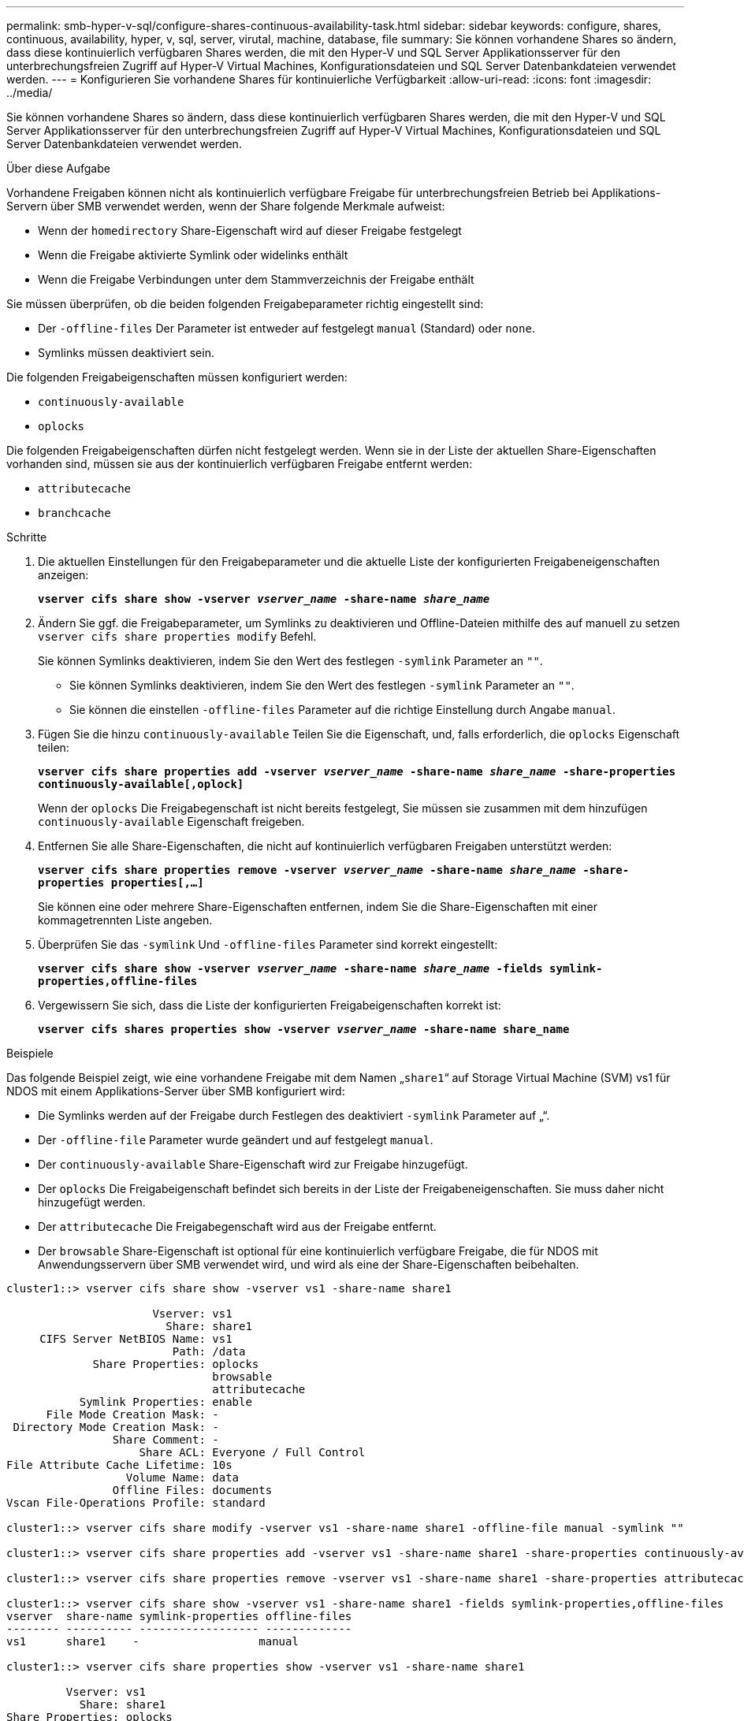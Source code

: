 ---
permalink: smb-hyper-v-sql/configure-shares-continuous-availability-task.html 
sidebar: sidebar 
keywords: configure, shares, continuous, availability, hyper, v, sql, server, virutal, machine, database, file 
summary: Sie können vorhandene Shares so ändern, dass diese kontinuierlich verfügbaren Shares werden, die mit den Hyper-V und SQL Server Applikationsserver für den unterbrechungsfreien Zugriff auf Hyper-V Virtual Machines, Konfigurationsdateien und SQL Server Datenbankdateien verwendet werden. 
---
= Konfigurieren Sie vorhandene Shares für kontinuierliche Verfügbarkeit
:allow-uri-read: 
:icons: font
:imagesdir: ../media/


[role="lead"]
Sie können vorhandene Shares so ändern, dass diese kontinuierlich verfügbaren Shares werden, die mit den Hyper-V und SQL Server Applikationsserver für den unterbrechungsfreien Zugriff auf Hyper-V Virtual Machines, Konfigurationsdateien und SQL Server Datenbankdateien verwendet werden.

.Über diese Aufgabe
Vorhandene Freigaben können nicht als kontinuierlich verfügbare Freigabe für unterbrechungsfreien Betrieb bei Applikations-Servern über SMB verwendet werden, wenn der Share folgende Merkmale aufweist:

* Wenn der `homedirectory` Share-Eigenschaft wird auf dieser Freigabe festgelegt
* Wenn die Freigabe aktivierte Symlink oder widelinks enthält
* Wenn die Freigabe Verbindungen unter dem Stammverzeichnis der Freigabe enthält


Sie müssen überprüfen, ob die beiden folgenden Freigabeparameter richtig eingestellt sind:

* Der `-offline-files` Der Parameter ist entweder auf festgelegt `manual` (Standard) oder `none`.
* Symlinks müssen deaktiviert sein.


Die folgenden Freigabeigenschaften müssen konfiguriert werden:

* `continuously-available`
* `oplocks`


Die folgenden Freigabeigenschaften dürfen nicht festgelegt werden. Wenn sie in der Liste der aktuellen Share-Eigenschaften vorhanden sind, müssen sie aus der kontinuierlich verfügbaren Freigabe entfernt werden:

* `attributecache`
* `branchcache`


.Schritte
. Die aktuellen Einstellungen für den Freigabeparameter und die aktuelle Liste der konfigurierten Freigabeneigenschaften anzeigen:
+
`*vserver cifs share show -vserver _vserver_name_ -share-name _share_name_*`

. Ändern Sie ggf. die Freigabeparameter, um Symlinks zu deaktivieren und Offline-Dateien mithilfe des auf manuell zu setzen `vserver cifs share properties modify` Befehl.
+
Sie können Symlinks deaktivieren, indem Sie den Wert des festlegen `-symlink` Parameter an `""`.

+
** Sie können Symlinks deaktivieren, indem Sie den Wert des festlegen `-symlink` Parameter an `""`.
** Sie können die einstellen `-offline-files` Parameter auf die richtige Einstellung durch Angabe `manual`.


. Fügen Sie die hinzu `continuously-available` Teilen Sie die Eigenschaft, und, falls erforderlich, die `oplocks` Eigenschaft teilen:
+
`*vserver cifs share properties add -vserver _vserver_name_ -share-name _share_name_ -share-properties continuously-available[,oplock]*`

+
Wenn der `oplocks` Die Freigabegenschaft ist nicht bereits festgelegt, Sie müssen sie zusammen mit dem hinzufügen `continuously-available` Eigenschaft freigeben.

. Entfernen Sie alle Share-Eigenschaften, die nicht auf kontinuierlich verfügbaren Freigaben unterstützt werden:
+
`*vserver cifs share properties remove -vserver _vserver_name_ -share-name _share_name_ -share-properties properties[,...]*`

+
Sie können eine oder mehrere Share-Eigenschaften entfernen, indem Sie die Share-Eigenschaften mit einer kommagetrennten Liste angeben.

. Überprüfen Sie das `-symlink` Und `-offline-files` Parameter sind korrekt eingestellt:
+
`*vserver cifs share show -vserver _vserver_name_ -share-name _share_name_ -fields symlink-properties,offline-files*`

. Vergewissern Sie sich, dass die Liste der konfigurierten Freigabeigenschaften korrekt ist:
+
`*vserver cifs shares properties show -vserver _vserver_name_ -share-name share_name*`



.Beispiele
Das folgende Beispiel zeigt, wie eine vorhandene Freigabe mit dem Namen „`share1`“ auf Storage Virtual Machine (SVM) vs1 für NDOS mit einem Applikations-Server über SMB konfiguriert wird:

* Die Symlinks werden auf der Freigabe durch Festlegen des deaktiviert `-symlink` Parameter auf „“.
* Der `-offline-file` Parameter wurde geändert und auf festgelegt `manual`.
* Der `continuously-available` Share-Eigenschaft wird zur Freigabe hinzugefügt.
* Der `oplocks` Die Freigabeigenschaft befindet sich bereits in der Liste der Freigabeneigenschaften. Sie muss daher nicht hinzugefügt werden.
* Der `attributecache` Die Freigabegenschaft wird aus der Freigabe entfernt.
* Der `browsable` Share-Eigenschaft ist optional für eine kontinuierlich verfügbare Freigabe, die für NDOS mit Anwendungsservern über SMB verwendet wird, und wird als eine der Share-Eigenschaften beibehalten.


[listing]
----
cluster1::> vserver cifs share show -vserver vs1 -share-name share1

                      Vserver: vs1
                        Share: share1
     CIFS Server NetBIOS Name: vs1
                         Path: /data
             Share Properties: oplocks
                               browsable
                               attributecache
           Symlink Properties: enable
      File Mode Creation Mask: -
 Directory Mode Creation Mask: -
                Share Comment: -
                    Share ACL: Everyone / Full Control
File Attribute Cache Lifetime: 10s
                  Volume Name: data
                Offline Files: documents
Vscan File-Operations Profile: standard

cluster1::> vserver cifs share modify -vserver vs1 -share-name share1 -offline-file manual -symlink ""

cluster1::> vserver cifs share properties add -vserver vs1 -share-name share1 -share-properties continuously-available

cluster1::> vserver cifs share properties remove -vserver vs1 -share-name share1 -share-properties attributecache

cluster1::> vserver cifs share show -vserver vs1 -share-name share1 -fields symlink-properties,offline-files
vserver  share-name symlink-properties offline-files
-------- ---------- ------------------ -------------
vs1      share1    -                  manual

cluster1::> vserver cifs share properties show -vserver vs1 -share-name share1

         Vserver: vs1
           Share: share1
Share Properties: oplocks
                  browsable
                  continuously-available
----